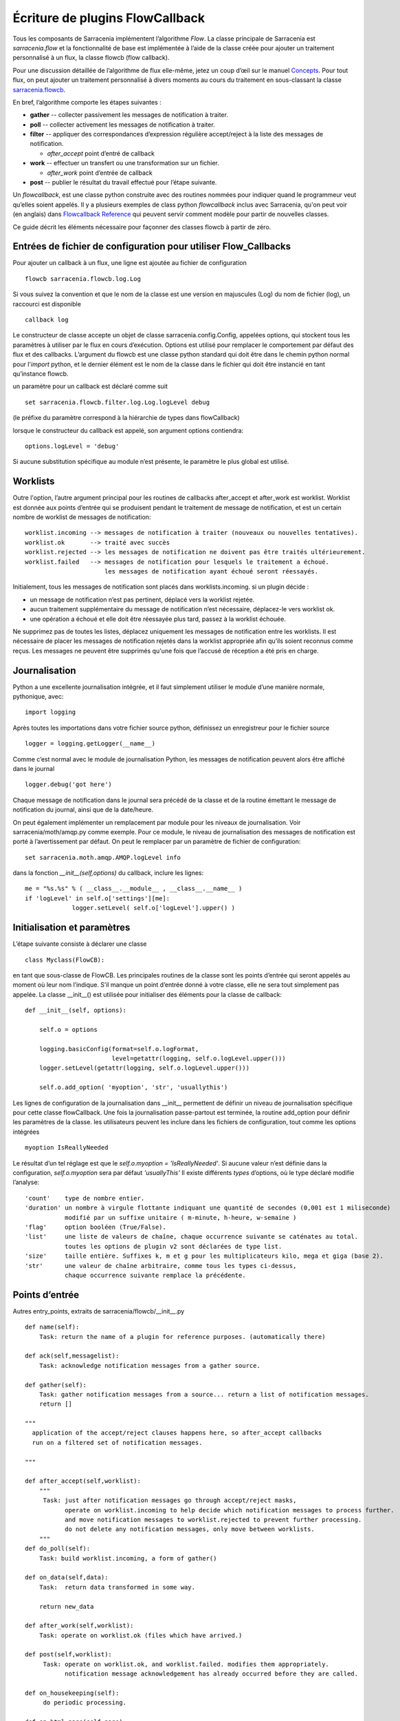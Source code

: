 

================================
Écriture de plugins FlowCallback
================================

Tous les composants de Sarracenia implémentent l’algorithme *Flow*.
La classe principale de Sarracenia est *sarracenia.flow* et
la fonctionnalité de base est implémentée à l’aide de la classe créée pour ajouter un
traitement personnalisé à un flux, la classe flowcb (flow callback).

Pour une discussion détaillée de l’algorithme de flux elle-même, jetez un coup d’œil
sur le manuel `Concepts <../Explanation/Concepts.rst>`_. Pour tout flux, on peut
ajouter un traitement personnalisé à divers moments au cours du traitement en sous-classant
la classe `sarracenia.flowcb <../../sarracenia/flowcb/__init__.py>`_.

En bref, l’algorithme comporte les étapes suivantes :

* **gather** -- collecter passivement les messages de notification à traiter.
* **poll** -- collecter activement les messages de notification à traiter.
* **filter** -- appliquer des correspondances d’expression régulière accept/reject à la liste des messages de notification.

  * *after_accept* point d’entré de callback

* **work** -- effectuer un transfert ou une transformation sur un fichier.

  * *after_work* point d’entrée de callback

* **post**  -- publier le résultat du travail effectué pour l’étape suivante.

Un *flowcallback*, est une classe python construite avec des routines nommées pour
indiquer quand le programmeur veut qu’elles soient appelés.
Il y a plusieurs exemples de class python *flowcallback* inclus avec Sarracenia,
qu'on peut voir (en anglais) dans `Flowcallback Reference <../../Reference/flowcb.html>`_
qui peuvent servir comment modèle pour partir de nouvelles classes.

Ce guide décrit les éléments nécessaire pour façonner des classes flowcb à partir de zéro.

Entrées de fichier de configuration pour utiliser Flow_Callbacks
----------------------------------------------------------------

Pour ajouter un callback à un flux, une ligne est ajoutée au fichier de configuration ::

    flowcb sarracenia.flowcb.log.Log

Si vous suivez la convention et que le nom de la classe est une
version en majuscules (Log) du nom de fichier (log), un raccourci est disponible ::

   callback log

Le constructeur de classe accepte un objet de classe sarracenia.config.Config,
appelées options, qui stockent tous les paramètres à utiliser par le flux en cours d’exécution.
Options est utilisé pour remplacer le comportement par défaut des flux et des callbacks.
L’argument du flowcb est une classe python standard qui doit être
dans le chemin python normal pour l'*import* python, et le dernier élément
est le nom de la classe dans le fichier qui doit être instancié
en tant qu’instance flowcb.

un paramètre pour un callback est déclaré comme suit ::

    set sarracenia.flowcb.filter.log.Log.logLevel debug

(le préfixe du paramètre correspond à la hiérarchie de types dans flowCallback)

lorsque le constructeur du callback est appelé, son argument options contiendra::

    options.logLevel = 'debug'

Si aucune substitution spécifique au module n’est présente, le paramètre le plus global est utilisé.


Worklists
---------

Outre l'option, l’autre argument principal pour les routines de callbacks after_accept et after_work
est worklist. Worklist est donnée aux points d’entrée qui se produisent pendant le traitement de message de
notification, et est un certain nombre de worklist de messages de notification::

    worklist.incoming --> messages de notification à traiter (nouveaux ou nouvelles tentatives).
    worklist.ok       --> traité avec succès
    worklist.rejected --> les messages de notification ne doivent pas être traités ultérieurement.
    worklist.failed   --> messages de notification pour lesquels le traitement a échoué.
                          les messages de notification ayant échoué seront réessayés.

Initialement, tous les messages de notification sont placés dans worklists.incoming.
si un plugin décide :

- un message de notification n’est pas pertinent, déplacé vers la worklist rejetée.
- aucun traitement supplémentaire du message de notification n’est nécessaire, déplacez-le vers worklist ok.
- une opération a échoué et elle doit être réessayée plus tard, passez à la worklist échouée.

Ne supprimez pas de toutes les listes, déplacez uniquement les messages de notification entre les worklists.
Il est nécessaire de placer les messages de notification rejetés dans la worklist appropriée
afin qu’ils soient reconnus comme reçus. Les messages ne peuvent être supprimés qu'une
fois que l’accusé de réception a été pris en charge.

Journalisation
--------------

Python a une excellente journalisation intégrée, et il faut simplement utiliser le module
d’une manière normale, pythonique, avec::

  import logging

Après toutes les importations dans votre fichier source python, définissez un enregistreur
pour le fichier source ::

  logger = logging.getLogger(__name__)

Comme c’est normal avec le module de journalisation Python, les messages de notification peuvent alors
être affiché dans le journal ::

  logger.debug('got here')

Chaque message de notification dans le journal sera précédé de la classe et de la
routine émettant le message de notification du journal, ainsi que de la date/heure.

On peut également implémenter un remplacement par module pour les niveaux de journalisation.
Voir sarracenia/moth/amqp.py comme exemple. Pour ce module,
le niveau de journalisation des messages de notification est porté à l’avertissement par défaut.
On peut le remplacer par un paramètre de fichier de configuration::

   set sarracenia.moth.amqp.AMQP.logLevel info
 
dans la fonction *__init__(self,options)* du callback,
inclure les lignes::

   me = "%s.%s" % ( __class__.__module__ , __class__.__name__ )
   if 'logLevel' in self.o['settings'][me]:
                logger.setLevel( self.o['logLevel'].upper() )



Initialisation et paramètres
----------------------------

L’étape suivante consiste à déclarer une classe ::

  class Myclass(FlowCB):

en tant que sous-classe de FlowCB.  Les principales routines de la classe sont les points d’entrée
qui seront appelés au moment où leur nom l’indique. S’il manque un point d’entrée donné à votre classe,
elle ne sera tout simplement pas appelée. La classe __init__() est utilisée pour
initialiser des éléments pour la classe de callback::

    def __init__(self, options):

        self.o = options

        logging.basicConfig(format=self.o.logFormat,
                            level=getattr(logging, self.o.logLevel.upper()))
        logger.setLevel(getattr(logging, self.o.logLevel.upper()))

        self.o.add_option( 'myoption', 'str', 'usuallythis')

Les lignes de configuration de la journalisation dans __init__ permettent de définir un niveau de journalisation spécifique
pour cette classe flowCallback. Une fois la journalisation passe-partout est terminée,
la routine add_option pour définir les paramètres de la classe.
les utilisateurs peuvent les inclure dans les fichiers de configuration, tout comme les options intégrées ::

        myoption IsReallyNeeded

Le résultat d’un tel réglage est que le *self.o.myoption = 'IsReallyNeeded'*.
Si aucune valeur n’est définie dans la configuration, *self.o.myoption* sera par défaut *'usuallyThis'*
Il existe différents *types* d’options, où le type déclaré modifie l’analyse::
           
   'count'    type de nombre entier.
   'duration' un nombre à virgule flottante indiquant une quantité de secondes (0,001 est 1 miliseconde)
              modifié par un suffixe unitaire ( m-minute, h-heure, w-semaine )
   'flag'     option booléen (True/False).
   'list'     une liste de valeurs de chaîne, chaque occurrence suivante se caténates au total.
              toutes les options de plugin v2 sont déclarées de type list.
   'size'     taille entière. Suffixes k, m et g pour les multiplicateurs kilo, mega et giga (base 2).
   'str'      une valeur de chaîne arbitraire, comme tous les types ci-dessus,
              chaque occurrence suivante remplace la précédente.

Points d’entrée
---------------
Autres entry_points, extraits de sarracenia/flowcb/__init__.py ::

    def name(self):
        Task: return the name of a plugin for reference purposes. (automatically there)

    def ack(self,messagelist):
        Task: acknowledge notification messages from a gather source.

    def gather(self):
        Task: gather notification messages from a source... return a list of notification messages.
        return []

    """
      application of the accept/reject clauses happens here, so after_accept callbacks
      run on a filtered set of notification messages.

    """

    def after_accept(self,worklist):
        """
         Task: just after notification messages go through accept/reject masks,
               operate on worklist.incoming to help decide which notification messages to process further.
               and move notification messages to worklist.rejected to prevent further processing.
               do not delete any notification messages, only move between worklists.
        """
    def do_poll(self):
        Task: build worklist.incoming, a form of gather()

    def on_data(self,data):
        Task:  return data transformed in some way.

        return new_data

    def after_work(self,worklist):
        Task: operate on worklist.ok (files which have arrived.)

    def post(self,worklist):
         Task: operate on worklist.ok, and worklist.failed. modifies them appropriately.
               notification message acknowledgement has already occurred before they are called.

    def on_housekeeping(self):
         do periodic processing.

    def on_html_page(self,page):
         Task: modify an html page.

    def on_line(self,line):
         used in FTP polls, because servers have different formats, modify to canonical use.

         Task: return modified line.

    def on_start(self):
         After the connection is established with the broker and things are instantiated, but
         before any notification message transfer occurs.

    def on_stop(self):



Exemple de sous-classe Flowcb
-----------------------------

Il s’agit d’un exemple de fichier de classe de callback (gts2wis2.py) qui accepte les fichiers dont
les noms commencent par ceux d’AHL et renomme l’arborescence des répertoires selon une norme différente,
celui en évolution pour le WIS 2.0 de WMO (pour plus d’informations sur ce module :
https://github.com/wmo-im/GTStoWIS2) ::

  import json
  import logging
  import os.path

  from sarracenia.flowcb import FlowCB
  import GTStoWIS2

  logger = logging.getLogger(__name__)


  class GTS2WIS2(FlowCB):

    def __init__(self, options):

        if hasattr(options, 'logLevel'):
            logger.setLevel(getattr(logging, options.logLevel.upper()))
        else:
            logger.setLevel(logging.INFO)
        self.topic_builder=GTStoWIS2.GTStoWIS2()
        self.o = options


    def after_accept(self, worklist):

        new_incoming=[]

        for msg in worklist.incoming:

            # fix file name suffix.
            type_suffix = self.topic_builder.mapAHLtoExtension( msg['new_file'][0:2] )
            tpfx=msg['subtopic']
    
            # input has relpath=/YYYYMMDD/... + pubTime
            # need to move the date from relPath to BaseDir, adding the T hour from pubTime.
            try:
                new_baseSubDir=tpfx[0]+msg['pubTime'][8:11]
                t='.'.join(tpfx[0:2])+'.'+new_baseSubDir
                new_baseDir = msg['new_dir'] + os.sep + new_baseSubDir
                new_relDir = 'WIS' + os.sep + self.topic_builder.mapAHLtoTopic(msg['new_file'])
                msg['new_dir'] = new_baseDir + os.sep + new_relDir
                msg.updatePaths( self.o, new_baseDir + os.sep + new_relDir, msg['new_file'] )

            except Exception as ex:
                logger.error( "skipped" , exc_info=True )
                worklist.failed.append(msg)
                continue
    
            msg['_deleteOnPost'] |= set( [ 'from_cluster', 'sum', 'to_clusters' ] )
            new_incoming.append(msg)

        worklist.incoming=new_incoming 

La routine *after_accept* est l’une des deux plus courantes en cours d’utilisation.La routine *after_accept* est l’une des deux plus courantes en cours d’utilisation.

La routine after_accept a une boucle externe qui parcourt l’ensemble de la
liste des messages de notification entrants. Le traitement normal est qu’il construit une nouvelle liste de
messages de notification entrants, en ajoutant tous les messages rejetés à *worklist.failed.* La
liste est juste une liste de messages de notification, où chaque message de notification est un dictionnaire python avec
tous les champs stockés dans un message de notification au format v03. Dans le message de notification, il y a,
par exemple, les champs *baseURL* et *relPath* :

* baseURL - baseURL de la ressource à partir duquel un fichier serait obtenu.
* relPath - le chemin d’accès relatif à ajouter à baseURL pour obtenir l’URL de téléchargement complet.

Cela se produit avant que le transfert (téléchargement ou envoi, ou traitement) du fichier
se soit produit, de sorte que l’on peut changer le comportement en modifiant les champs dans le message de notification.
Normalement, les chemins de téléchargement (appelés new_dir et new_file) refléteront l’intention
pour faire un mirroir à l’arborescence de source d’origine. Donc si vous avez *a/b/c.txt* sur l’arborescence source, et
vous téléchargez dans le répertoire *mine* sur le système local, la new_dir serait
*mine/a/b* et new_file serait *c.txt*.

Le plugin ci-dessus modifie la mise en page des fichiers à télécharger, en fonction de la classe
`GTStoWIS <https://github.com/wmo-im/GTStoWIS>`_, qui prescrit une arborescence de répertoires
différente en sortie.  Il y a beaucoup de champs à mettre à jour lors de la modification de placement de fichier,
il est donc préférable d’utiliser::

   msg.updatePaths( self.o, new_dir, new_file )

pour mettre à jour correctement tous les champs nécessaires dans le message de notification. Cela mettra à jour
'new_baseURL', 'new_relPath', 'new_subtopic' à utiliser lors de l’affichage.

La partie try/except de la routine traite le cas ou un fichier pourrait arriver
avec un nom à partir duquel une arborescence de topic ne peut pas être générée, puis une exception
peut se produire et le message de notification est ajouté à la liste de travail ayant échoué et ne sera pas
traité par des plugins ultérieurs.

Autres exemples
---------------

La sous-classification de Sarracenia.flowcb est utilisée en interne pour effectuer beaucoup de travail de base.
C’est une bonne idée de regarder le code source de sarracenia lui-même. Par exemple:

* sr3 list fcb est une commande pour répertorier toutes les classes de rappel incluses dans le package metpx-sr3.

* *sarracenia.flowcb* jetez un coup d’œil dans le fichier __init__.py qui s’y trouve,
  qui fournit ces informations sur un format plus succinct.

* *sarracenia.flowcb.gather.file.File* est une classe qui implémente la publication de fichiers
  et la surveillance de répertoires, dans le sens d’un callback qui implémente le point d’entrée
  *gather*, en lisant un système de fichiers et en créant une liste de messages de notification à traiter.

* *sarracenia.flowcb.gather.message.Message* est une classe qui implémente la réception des messages
  de notification à partir des flux de protocole de fil d’attente de messages.

* *sarracenia.flowcb.nodupe.NoDupe* Ce module supprime les doublons des flux de messages en fonction
  des sommes de contrôle d’intégrité.

* *sarracenia.flowcb.post.message.Message* est une classe qui implémente la publication de messages
  de notification dans les flux de protocole de fil d’attente de messages

* *sarracenia.flowcb.retry.Retry* lorsque le transfert d’un fichier échoue, Sarracenia doit conserver
  le message de notification correspondant dans un fichier d’état pour une période ultérieure lorsqu’il
  pourra être réessayé. Cette classe implémente cette fonctionnalité.


Modification de fichiers en transit
-----------------------------------

La classe *sarracenia.transfer* inclu un point d'entrée *on_data* qui permet de transformer
des données durant un transfer::


    def on_data(self, chunk) -> bytes:
        """
            transform data as it is being read. 
            Given a buffer, return the transformed buffer. 
            Checksum calculation is based on pre transformation... likely need
            a post transformation value as well.
        """
        # modify the chunk in this body...
        return chunk

   def registered_as():
        return ['scr' ]

   # copied from sarracenia.transfer.https

   def connect(self):

        if self.connected: self.close()

        self.connected = False
        self.sendTo = self.o.sendTo.replace('scr', 'https', 1)
        self.timeout = self.o.timeout

        if not self.credentials(): return False

        return True
        
Pour effectuer la modification des données en vol, on peut sous-classer la classe de transfert pertinente.
Une telle classe (scr - strip retour chariot) peut être ajoutée en mettant un import dans la configuration
dossier::

   import scr.py

alors les messages où l'url de récupération est définie pour utiliser le schéma de récupération *scr* utiliseront ce
protocole de transfert personnalisé.


flots modifiés
--------------

Si aucun des composants intégrés ( poll, post, sarra, shovel, subscribe, watch, winnow ) n'a le
comportement souhaité, on peut créer un composant personnalisé pour faire ce qu'il faut en sous-classant le flux.

Copiez l'une des sous-classes de sarracenia.flow à partir du code source et modifiez-la à votre goût. Dans la configuration
fichier, ajoutez la ligne ::

   flowMain MaComposant

pour que le flux utilise le nouveau composant.

